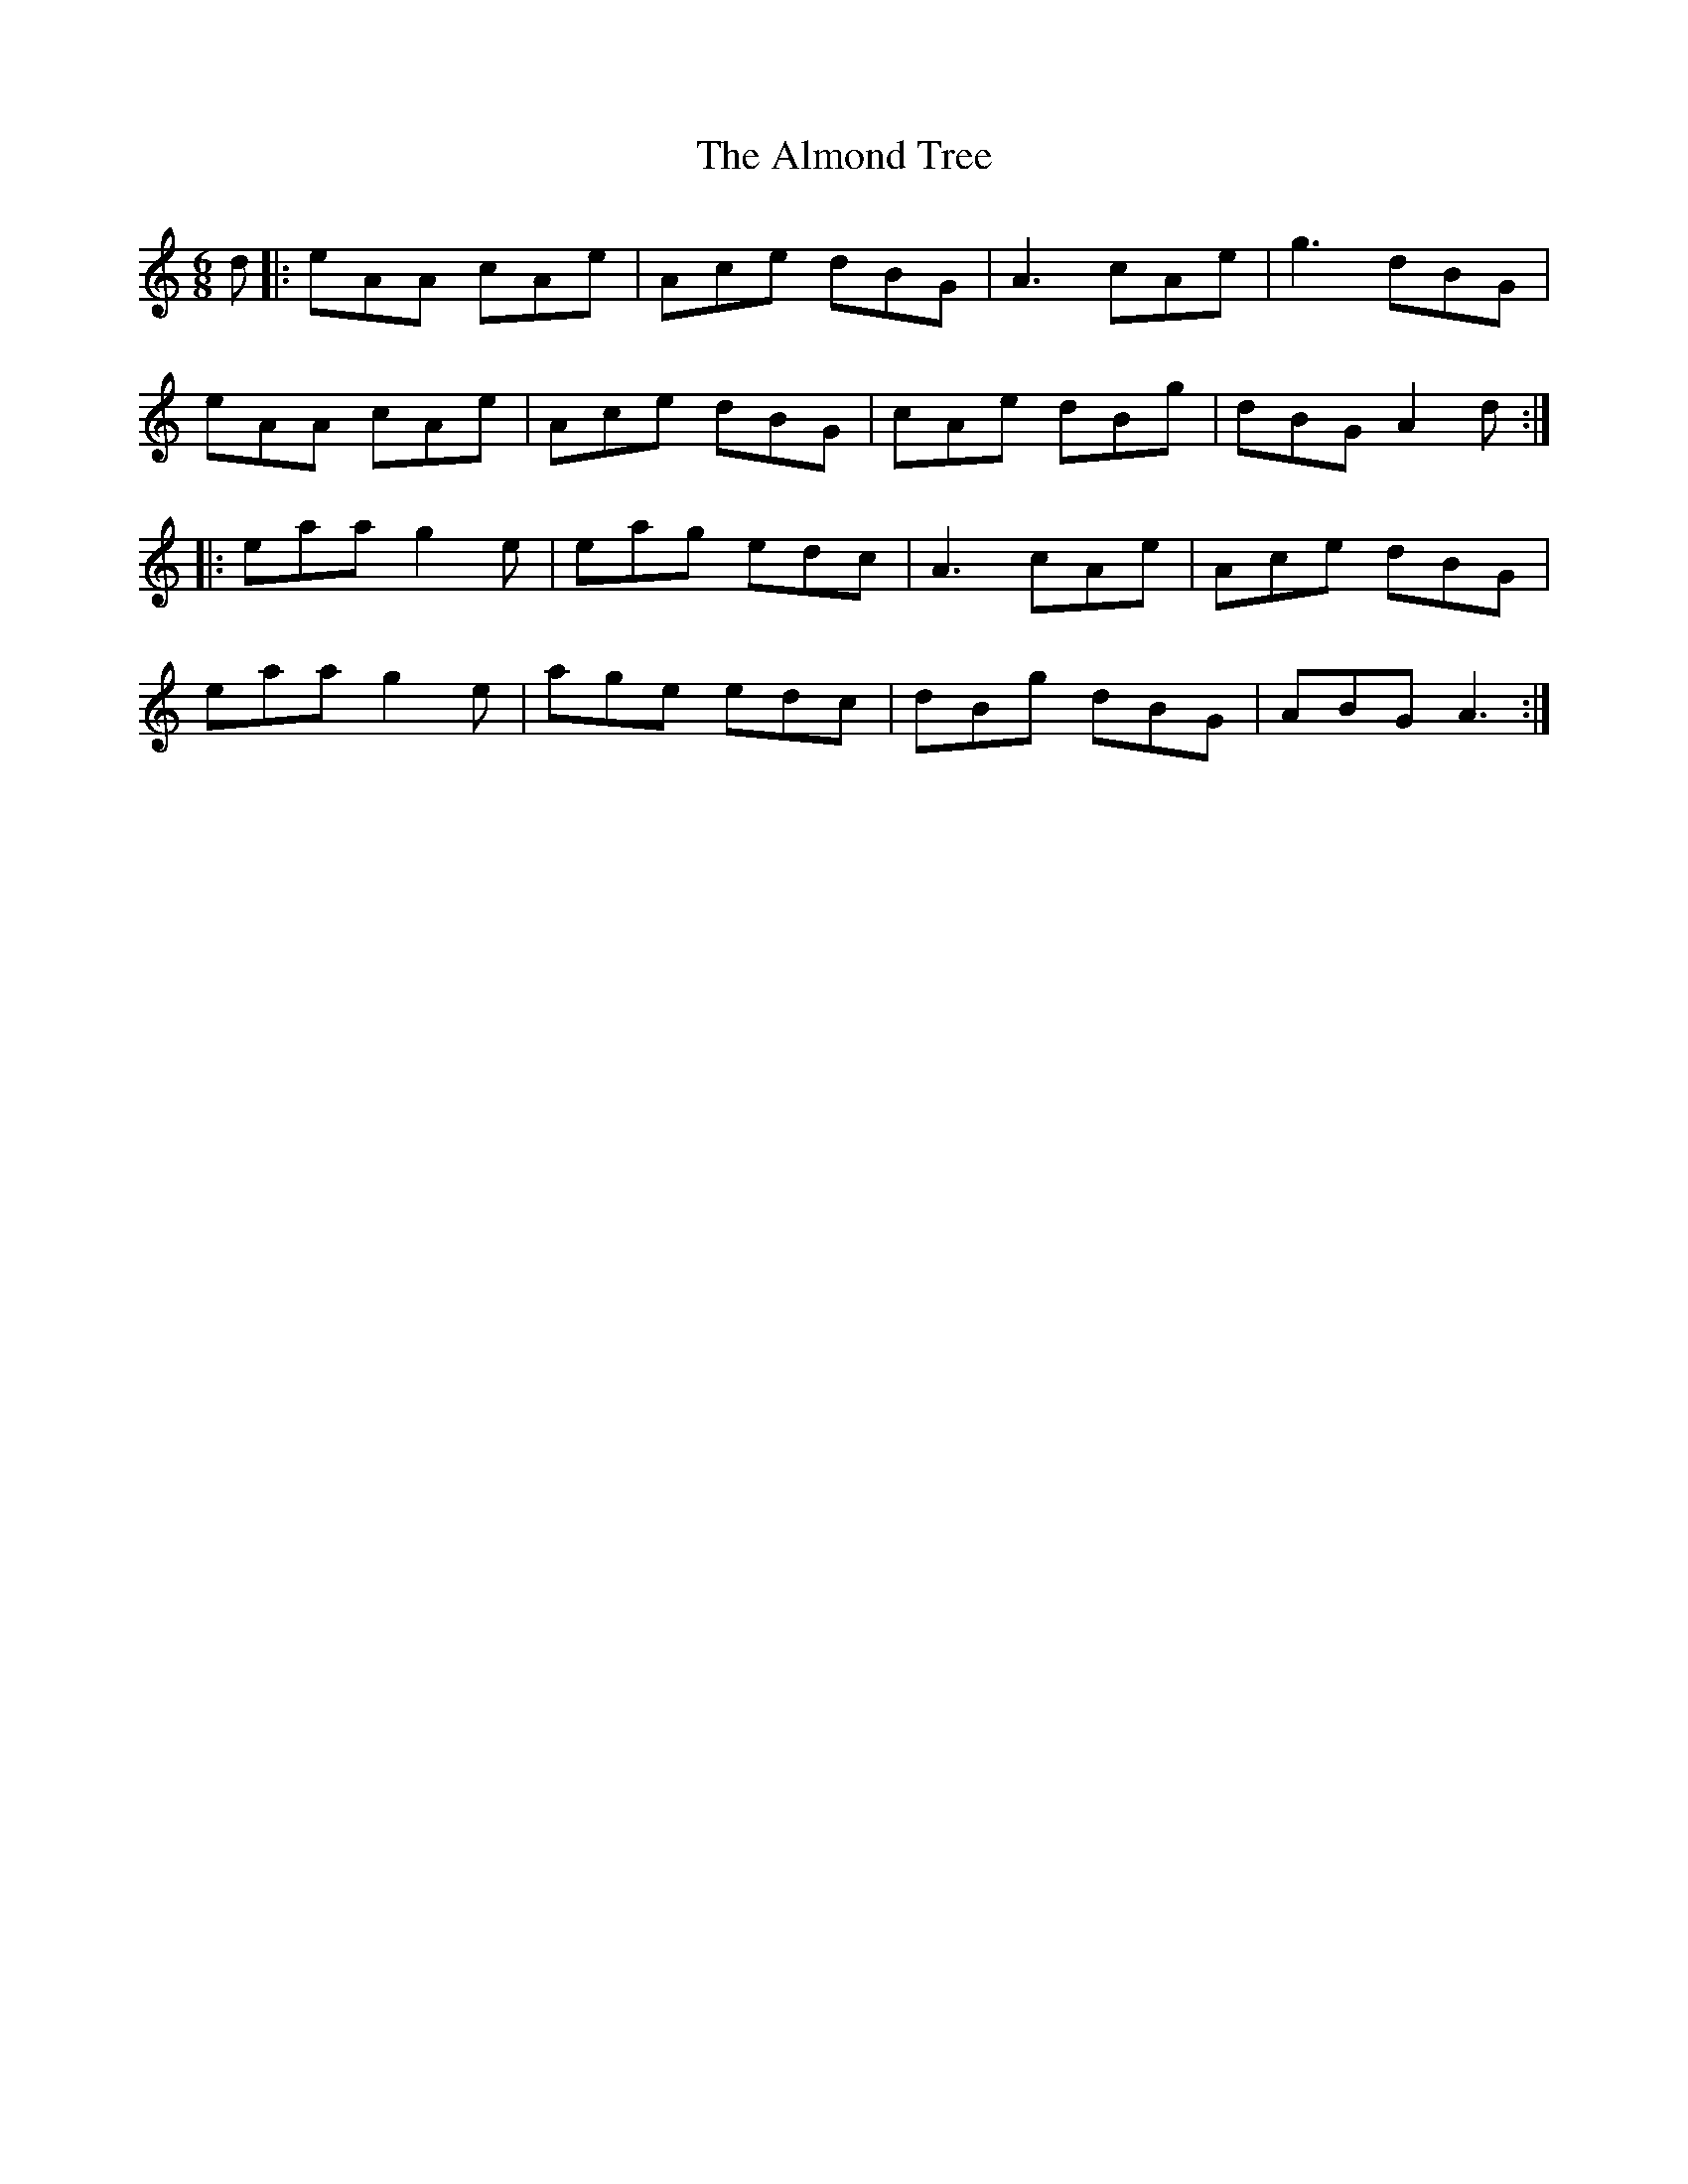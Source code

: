 X: 1019
T: Almond Tree, The
R: jig
M: 6/8
K: Aminor
d|:eAA cAe|Ace dBG|A3 cAe|g3 dBG|
eAA cAe|Ace dBG|cAe dBg|dBG A2d:|
|:eaa g2e|eag edc|A3 cAe|Ace dBG|
eaa g2e|age edc|dBg dBG|ABG A3:|

